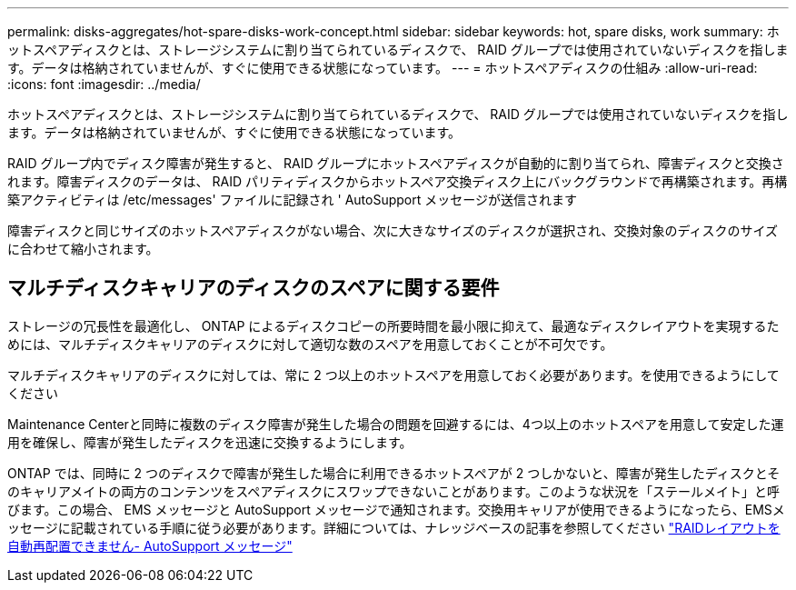 ---
permalink: disks-aggregates/hot-spare-disks-work-concept.html 
sidebar: sidebar 
keywords: hot, spare disks, work 
summary: ホットスペアディスクとは、ストレージシステムに割り当てられているディスクで、 RAID グループでは使用されていないディスクを指します。データは格納されていませんが、すぐに使用できる状態になっています。 
---
= ホットスペアディスクの仕組み
:allow-uri-read: 
:icons: font
:imagesdir: ../media/


[role="lead"]
ホットスペアディスクとは、ストレージシステムに割り当てられているディスクで、 RAID グループでは使用されていないディスクを指します。データは格納されていませんが、すぐに使用できる状態になっています。

RAID グループ内でディスク障害が発生すると、 RAID グループにホットスペアディスクが自動的に割り当てられ、障害ディスクと交換されます。障害ディスクのデータは、 RAID パリティディスクからホットスペア交換ディスク上にバックグラウンドで再構築されます。再構築アクティビティは /etc/messages' ファイルに記録され ' AutoSupport メッセージが送信されます

障害ディスクと同じサイズのホットスペアディスクがない場合、次に大きなサイズのディスクが選択され、交換対象のディスクのサイズに合わせて縮小されます。



== マルチディスクキャリアのディスクのスペアに関する要件

ストレージの冗長性を最適化し、 ONTAP によるディスクコピーの所要時間を最小限に抑えて、最適なディスクレイアウトを実現するためには、マルチディスクキャリアのディスクに対して適切な数のスペアを用意しておくことが不可欠です。

マルチディスクキャリアのディスクに対しては、常に 2 つ以上のホットスペアを用意しておく必要があります。を使用できるようにしてください

Maintenance Centerと同時に複数のディスク障害が発生した場合の問題を回避するには、4つ以上のホットスペアを用意して安定した運用を確保し、障害が発生したディスクを迅速に交換するようにします。

ONTAP では、同時に 2 つのディスクで障害が発生した場合に利用できるホットスペアが 2 つしかないと、障害が発生したディスクとそのキャリアメイトの両方のコンテンツをスペアディスクにスワップできないことがあります。このような状況を「ステールメイト」と呼びます。この場合、 EMS メッセージと AutoSupport メッセージで通知されます。交換用キャリアが使用できるようになったら、EMSメッセージに記載されている手順に従う必要があります。詳細については、ナレッジベースの記事を参照してください link:++https://kb.netapp.com/Advice_and_Troubleshooting/Data_Storage_Systems/FAS_Systems/Draft_-_RAID_Layout_Cannot_Be_Autocorrected_-_AutoSupport_message++["RAIDレイアウトを自動再配置できません- AutoSupport メッセージ"]
